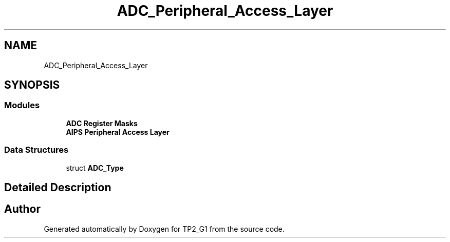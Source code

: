 .TH "ADC_Peripheral_Access_Layer" 3 "Mon Sep 13 2021" "TP2_G1" \" -*- nroff -*-
.ad l
.nh
.SH NAME
ADC_Peripheral_Access_Layer
.SH SYNOPSIS
.br
.PP
.SS "Modules"

.in +1c
.ti -1c
.RI "\fBADC Register Masks\fP"
.br
.ti -1c
.RI "\fBAIPS Peripheral Access Layer\fP"
.br
.in -1c
.SS "Data Structures"

.in +1c
.ti -1c
.RI "struct \fBADC_Type\fP"
.br
.in -1c
.SH "Detailed Description"
.PP 

.SH "Author"
.PP 
Generated automatically by Doxygen for TP2_G1 from the source code\&.
